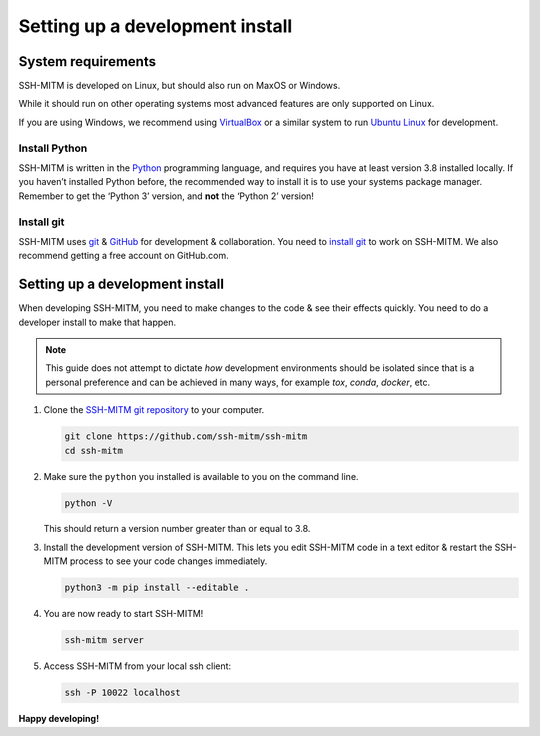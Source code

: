 .. _develop/setup:

================================
Setting up a development install
================================

System requirements
===================

SSH-MITM is developed on Linux, but should also run on MaxOS or Windows.

While it should run on other operating systems most advanced features are only supported on Linux.

If you are using Windows, we recommend using `VirtualBox <https://virtualbox.org/>`_ or a similar system to run `Ubuntu Linux <https://ubuntu.com/>`_ for development.

Install Python
--------------

SSH-MITM is written in the `Python <https://python.org>`_ programming language, and
requires you have at least version 3.8 installed locally. If you haven’t
installed Python before, the recommended way to install it is to use
your systems package manager. Remember to get the ‘Python 3’ version,
and **not** the ‘Python 2’ version!

Install git
-----------

SSH-MITM uses `git <https://git-scm.com>`_ & `GitHub <https://github.com>`_
for development & collaboration. You need to `install git
<https://git-scm.com/book/en/v2/Getting-Started-Installing-Git>`_ to work on
SSH-MITM. We also recommend getting a free account on GitHub.com.


Setting up a development install
================================

When developing SSH-MITM, you need to make changes to the code & see
their effects quickly. You need to do a developer install to make that
happen.

.. note:: This guide does not attempt to dictate *how* development
   environments should be isolated since that is a personal preference and can
   be achieved in many ways, for example `tox`, `conda`, `docker`, etc.

1. Clone the `SSH-MITM git repository <https://github.com/ssh-mitm/ssh-mitm>`_
   to your computer.

   .. code:: bash

      git clone https://github.com/ssh-mitm/ssh-mitm
      cd ssh-mitm

2. Make sure the ``python`` you installed
   is available to you on the command line.

   .. code:: bash

      python -V

   This should return a version number greater than or equal to 3.8.


3. Install the development version of SSH-MITM. This lets you edit
   SSH-MITM code in a text editor & restart the SSH-MITM process to
   see your code changes immediately.

   .. code:: bash

      python3 -m pip install --editable .

4. You are now ready to start SSH-MITM!

   .. code:: bash

      ssh-mitm server

5. Access SSH-MITM from your local ssh client:

   .. code:: bash

      ssh -P 10022 localhost

**Happy developing!**